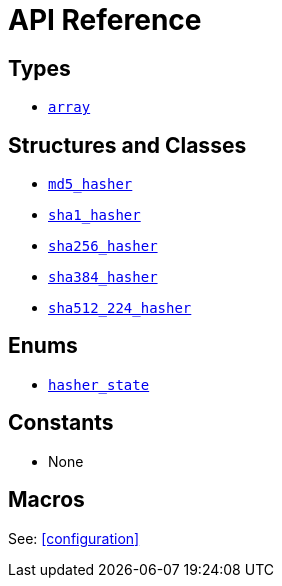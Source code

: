 ////
Copyright 2024 Matt Borland
Distributed under the Boost Software License, Version 1.0.
https://www.boost.org/LICENSE_1_0.txt
////

[#api_reference]
= API Reference
:idprefix: api_ref_

== Types

- <<array, `array`>>

== Structures and Classes

- <<md5_hasher, `md5_hasher`>>
- <<sha1_hasher, `sha1_hasher`>>
- <<sha256_hasher, `sha256_hasher`>>
- <<sha384_hasher, `sha384_hasher`>>

- <<sha512_224_hasher, `sha512_224_hasher`>>

== Enums

- <<hasher_state, `hasher_state`>>

== Constants

- None

== Macros

See: <<configuration>>
